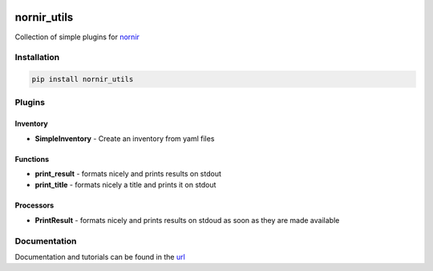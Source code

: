 .. image:: https://github.com/nornir-automation/nornir_utils/workflows/test_nornir_utils/badge.svg
   :target: https://github.com/nornir-automation/nornir_utils/actions?query=workflow%3Atest_nornir_utils
   :alt: test_nornir_utils

nornir_utils
============

Collection of simple plugins for `nornir <github.com/nornir-automation/nornir/>`_

Installation
------------

.. code::

    pip install nornir_utils

Plugins
-------

Inventory
_________

* **SimpleInventory** - Create an inventory from yaml files

Functions
_________

* **print_result** - formats nicely and prints results on stdout
* **print_title** - formats nicely a title and prints it on stdout

Processors
__________

* **PrintResult** - formats nicely and prints results on stdoud as soon as they are made available

Documentation
-------------

Documentation and tutorials can be found in the `url <https://nornir.tech/nornir_utils/](https://nornir.tech/nornir_utils/>`_
